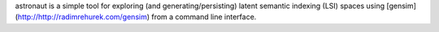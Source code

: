 astronaut is a simple tool for exploring (and generating/persisting) latent semantic indexing (LSI) spaces using [gensim] (http://http://radimrehurek.com/gensim) from a command line interface.
